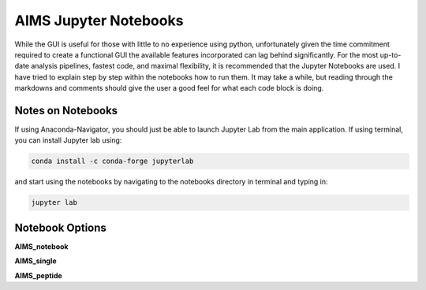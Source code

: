 AIMS Jupyter Notebooks
=====
While the GUI is useful for those with little to no experience using python, unfortunately given the time commitment required to create a functional GUI the available features incorporated can lag behind significantly. For the most up-to-date analysis pipelines, fastest code, and maximal flexibility, it is recommended that the Jupyter Notebooks are used. I have tried to explain step by step within the notebooks how to run them. It may take a while, but reading through the markdowns and comments should give the user a good feel for what each code block is doing.

.. _notes:

Notes on Notebooks
------------
If using Anaconda-Navigator, you should just be able to launch Jupyter Lab from the main application. If using terminal, you can install Jupyter lab using:

.. code-block:: python
    
    conda install -c conda-forge jupyterlab

and start using the notebooks by navigating to the notebooks directory in terminal and typing in:

.. code-block:: python
    
    jupyter lab


.. _bookOptions:

Notebook Options
------------

**AIMS_notebook**

**AIMS_single**

**AIMS_peptide**